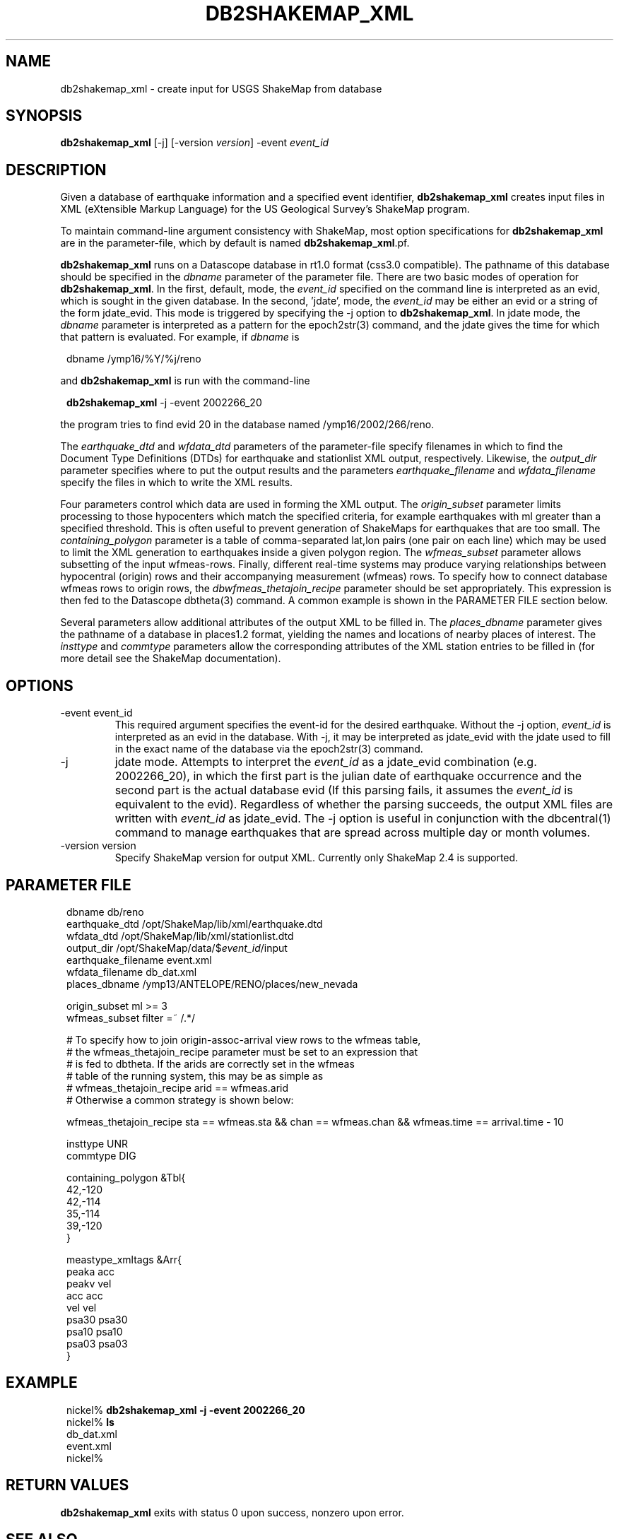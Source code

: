.TH DB2SHAKEMAP_XML 1 "$Date$"
.SH NAME
db2shakemap_xml \- create input for USGS ShakeMap from database
.SH SYNOPSIS
.nf
\fBdb2shakemap_xml \fP[-j] [-version \fIversion\fP] -event \fIevent_id\fP
.fi
.SH DESCRIPTION
Given a database of earthquake information and a specified event identifier,
\fBdb2shakemap_xml\fP creates input files in XML (eXtensible Markup Language) for
the US Geological Survey's ShakeMap program.

To maintain command-line argument consistency with ShakeMap, most option specifications
for \fBdb2shakemap_xml\fP are in the parameter-file, which by default is named \fBdb2shakemap_xml\fP.pf.

\fBdb2shakemap_xml\fP runs on a Datascope database in rt1.0 format (css3.0 compatible). The
pathname of this database should be specified in the \fIdbname\fP parameter of the parameter
file. There are two basic modes of operation for \fBdb2shakemap_xml\fP. In the first, default,
mode, the \fIevent_id\fP specified on the command line is interpreted as an evid, which
is sought in the given database. In the second, 'jdate', mode, the \fIevent_id\fP may be
either an evid or a string of the form jdate_evid. This mode is triggered by specifying the
-j option to \fBdb2shakemap_xml\fP. In jdate mode, the \fIdbname\fP
parameter is interpreted as a pattern for the epoch2str(3) command, and the jdate
gives the time for which that pattern is evaluated. For example, if \fIdbname\fP is
.ft CW
.in 2c
.nf
.ne 3

        dbname /ymp16/%Y/%j/reno

.fi
.in
.ft R
and \fBdb2shakemap_xml\fP is run with the command-line
.ft CW
.in 2c
.nf
.ne 3

        \fBdb2shakemap_xml\fP -j -event 2002266_20

.fi
.in
.ft R
the program tries to find evid 20 in the database named /ymp16/2002/266/reno.

The \fIearthquake_dtd\fP and \fIwfdata_dtd\fP parameters of the parameter-file specify
filenames in which to find the Document Type Definitions (DTDs) for earthquake and stationlist
XML output, respectively. Likewise, the \fIoutput_dir\fP parameter specifies where to put
the output results and the parameters \fIearthquake_filename\fP and \fIwfdata_filename\fP
specify the files in which to write the XML results.

Four parameters control which data are used in forming the XML output.
The \fIorigin_subset\fP parameter limits processing to those hypocenters
which match the specified criteria, for example earthquakes with ml
greater than a specified threshold. This is often useful to prevent
generation of ShakeMaps for earthquakes that are too small. The
\fIcontaining_polygon\fP parameter is a table of comma-separated lat,lon
pairs (one pair on each line) which may be used to limit the XML
generation to earthquakes inside a given polygon region. The
\fIwfmeas_subset\fP parameter allows subsetting of the input wfmeas-rows.
Finally, different real-time systems may produce varying relationships
between hypocentral (origin) rows and their accompanying measurement
(wfmeas) rows. To specify how to connect database wfmeas rows to origin
rows, the \fIdbwfmeas_thetajoin_recipe\fP parameter should be set
appropriately.  This expression is then fed to the Datascope dbtheta(3)
command. A common example is shown in the PARAMETER FILE section
below.

Several parameters allow additional attributes of the output XML to be filled in.
The \fIplaces_dbname\fP parameter gives the pathname of a database in places1.2 format,
yielding the names and locations of nearby places of interest. The \fIinsttype\fP and \fIcommtype\fP
parameters allow the corresponding attributes of the XML station entries to be
filled in (for more detail see the ShakeMap documentation).

.SH OPTIONS
.IP "-event event_id"
This required argument specifies the event-id for the desired earthquake. Without
the -j option, \fIevent_id\fP is interpreted as an evid in the database. With -j, it may be
interpreted as jdate_evid with the jdate used to fill in the exact name of the
database via the epoch2str(3) command.

.IP -j
jdate mode. Attempts to interpret the \fIevent_id\fP as a jdate_evid combination (e.g.
2002266_20), in which the first part is the julian date of earthquake occurrence
and the second part is the actual database evid (If this parsing fails, it
assumes the \fIevent_id\fP is equivalent to the evid). Regardless of whether the parsing succeeds,
the output XML files are written with \fIevent_id\fP as jdate_evid. The -j option
is useful in conjunction with the dbcentral(1) command to manage earthquakes that
are spread across multiple day or month volumes.

.IP "-version version" 
Specify ShakeMap version for output XML. Currently only ShakeMap 2.4 is supported.

.SH PARAMETER FILE
.ft CW
.in 2c
.nf

.ne 7
dbname                  db/reno
earthquake_dtd          /opt/ShakeMap/lib/xml/earthquake.dtd
wfdata_dtd              /opt/ShakeMap/lib/xml/stationlist.dtd
output_dir              /opt/ShakeMap/data/$\fIevent_id\fP/input
earthquake_filename     event.xml
wfdata_filename         db_dat.xml
places_dbname           /ymp13/ANTELOPE/RENO/places/new_nevada

.ne 9
origin_subset           ml >= 3
wfmeas_subset           filter =~ /.*/

# To specify how to join origin-assoc-arrival view rows to the wfmeas table,
# the wfmeas_thetajoin_recipe parameter must be set to an expression that
# is fed to dbtheta. If the arids are correctly set in the wfmeas
# table of the running system, this may be as simple as
#       wfmeas_thetajoin_recipe arid == wfmeas.arid
# Otherwise a common strategy is shown below:

.ne 11
wfmeas_thetajoin_recipe         sta == wfmeas.sta && chan == wfmeas.chan && wfmeas.time == arrival.time - 10

insttype                UNR
commtype                DIG

containing_polygon &Tbl{
        42,-120
        42,-114
        35,-114
        39,-120
}

meastype_xmltags &Arr{
        peaka   acc
        peakv   vel
        acc     acc
        vel     vel
        psa30   psa30
        psa10   psa10
        psa03   psa03
}

.fi
.in
.ft R
.SH EXAMPLE
.ft CW
.in 2c
.nf

.ne 7

nickel%\fB db2shakemap_xml -j -event 2002266_20\fP
nickel%\fB ls\fP
db_dat.xml
event.xml
nickel%\fB \fP

.fi
.in
.ft R
.SH "RETURN VALUES"
\fBdb2shakemap_xml\fP exits with status 0 upon success, nonzero upon error. 
.SH "SEE ALSO"
.nf
dbcentral(1), db2xml(1)
.fi
.SH AUTHOR
.nf
Kent Lindquist
Lindquist Consulting
.fi

.\" $Id$
